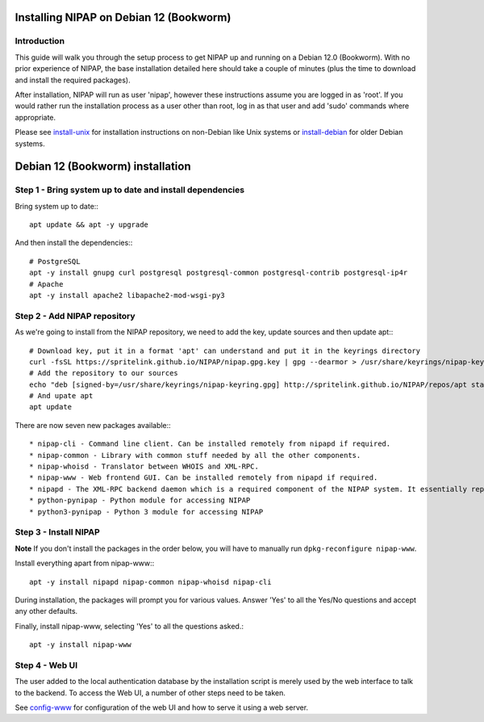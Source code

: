 Installing NIPAP on Debian 12 (Bookworm)
========================================

Introduction
------------

This guide will walk you through the setup process to get NIPAP up and running
on a Debian 12.0 (Bookworm). With no prior experience of NIPAP, the base installation
detailed here should take a couple of minutes (plus the time to download and install
the required packages).

After installation, NIPAP will run as user 'nipap', however these instructions assume you
are logged in as 'root'. If you would rather run the installation process as a user other
than root, log in as that user and add 'sudo' commands where appropriate.

Please see `install-unix <install-unix.rst>`_ for installation instructions
on non-Debian like Unix systems or `install-debian <install-debian.rst>`_ for older
Debian systems.

Debian 12 (Bookworm) installation
=================================

Step 1 - Bring system up to date and install dependencies
---------------------------------------------------------

Bring system up to date:::

 apt update && apt -y upgrade

And then install the dependencies:::

 # PostgreSQL
 apt -y install gnupg curl postgresql postgresql-common postgresql-contrib postgresql-ip4r
 # Apache
 apt -y install apache2 libapache2-mod-wsgi-py3

Step 2 - Add NIPAP repository
-----------------------------

As we're going to install from the NIPAP repository, we need to add the key, update sources and then update apt:::

 # Download key, put it in a format 'apt' can understand and put it in the keyrings directory
 curl -fsSL https://spritelink.github.io/NIPAP/nipap.gpg.key | gpg --dearmor > /usr/share/keyrings/nipap-keyring.gpg
 # Add the repository to our sources
 echo "deb [signed-by=/usr/share/keyrings/nipap-keyring.gpg] http://spritelink.github.io/NIPAP/repos/apt stable main extra" > /etc/apt/sources.list.d/nipap.list
 # And upate apt
 apt update

There are now seven new packages available:::

* nipap-cli - Command line client. Can be installed remotely from nipapd if required.
* nipap-common - Library with common stuff needed by all the other components.
* nipap-whoisd - Translator between WHOIS and XML-RPC.
* nipap-www - Web frontend GUI. Can be installed remotely from nipapd if required.
* nipapd - The XML-RPC backend daemon which is a required component of the NIPAP system. It essentially represents the content of the database over an XML-RPC interface, allowing additions, deletions and modifications.
* python-pynipap - Python module for accessing NIPAP
* python3-pynipap - Python 3 module for accessing NIPAP
 
Step 3 - Install NIPAP
----------------------

**Note** If you don't install the packages in the order below, you will have to manually run ``dpkg-reconfigure nipap-www``.

Install everything apart from nipap-www:::

 apt -y install nipapd nipap-common nipap-whoisd nipap-cli

During installation, the packages will prompt you for various values. Answer
'Yes' to all the Yes/No questions and accept any other defaults.

Finally, install nipap-www, selecting 'Yes' to all the questions asked.::

 apt -y install nipap-www

Step 4 - Web UI
---------------

The user added to the local authentication database by the installation script
is merely used by the web interface to talk to the backend. To access the Web UI,
a number of other steps need to be taken.

See `config-www <config-www.rst>`_ for configuration of the web UI and how to
serve it using a web server.
